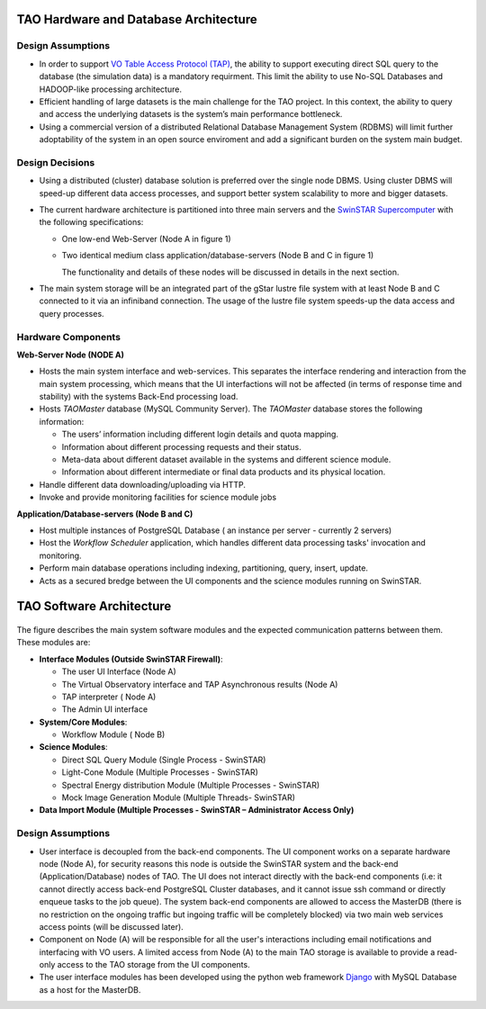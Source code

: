 TAO Hardware and Database Architecture
======================================
.. figure:: ../_static/mainsystem.png
   :alt: Main system hardware design


Design Assumptions
------------------

- In order to support `VO Table Access Protocol (TAP) <http://www.ivoa.net/documents/TAP/>`_, the ability to support executing direct SQL query to the database (the simulation data) is a mandatory requirment. This limit the ability to use No-SQL Databases and HADOOP-like processing architecture.
- Efficient handling of large datasets is the main challenge for the TAO project. In this context, the ability to query and access the underlying datasets is the system’s main performance bottleneck.
- Using a commercial version of a distributed Relational Database Management System (RDBMS) will limit further adoptability of the system in an open source enviroment and add a significant burden on the system main budget.


Design Decisions
----------------

- Using a distributed (cluster) database solution is preferred over the single node DBMS. Using cluster DBMS will speed-up different data access processes, and support better system scalability to more and bigger datasets.
- The current hardware architecture is partitioned into three main servers and the `SwinSTAR Supercomputer <http://astronomy.swin.edu.au/supercomputing/green2/>`_ with the following specifications:
  
  * One low-end Web-Server (Node A in figure 1)
  * Two identical medium class application/database-servers (Node B and C in figure 1)
  
    The functionality and details of these nodes will be discussed in details in the next section.
- The main system storage will be an integrated part of the gStar lustre file system with at least Node B and C connected to it via an infiniband connection. The usage of the lustre file system speeds-up the data access and query processes.

Hardware Components 
-------------------

**Web-Server Node (NODE A)**

- Hosts the main system interface and web-services. This separates the interface rendering and interaction from the main system processing, which means that the UI interfactions will not be affected (in terms of response time and stability) with the systems Back-End processing load.
- Hosts *TAOMaster* database (MySQL Community Server). The *TAOMaster* database stores the following information:

  * The users’ information including different login details and quota mapping.
  * Information about different processing requests and their status.
  * Meta-data about different dataset available in the systems and different science module.
  * Information about different intermediate or final data products and its physical location.
- Handle different data downloading/uploading via HTTP.
- Invoke and provide monitoring facilities for science module jobs 

**Application/Database-servers (Node B and C)**

- Host multiple instances of PostgreSQL Database ( an instance per server  - currently 2 servers)
- Host the *Workflow Scheduler* application, which handles different data processing tasks' invocation and monitoring.
- Perform main database operations including indexing, partitioning, query, insert, update.
- Acts as a secured bredge between the UI components and the science modules running on SwinSTAR.


TAO Software Architecture
=========================

.. figure:: ../_static/mainsystemsoftware.png
   :alt: Main system software design

The figure describes the main system software modules and the expected communication patterns between them. These modules are:

- **Interface Modules (Outside SwinSTAR Firewall)**:

  * The user UI Interface (Node A)
  * The Virtual Observatory interface and TAP Asynchronous results (Node A)
  * TAP interpreter ( Node A)
  * The Admin UI interface
		
- **System/Core Modules**:

  * Workflow Module ( Node B)		
	
- **Science Modules**:

  * Direct SQL Query Module (Single Process - SwinSTAR)	
  * Light-Cone Module (Multiple Processes - SwinSTAR)
  * Spectral Energy distribution Module (Multiple Processes - SwinSTAR)
  * Mock Image Generation Module (Multiple Threads- SwinSTAR)	
	
- **Data Import Module (Multiple Processes - SwinSTAR – Administrator Access Only)** 

Design Assumptions
------------------

- User interface is decoupled from the back-end components. The UI component works on a separate hardware node (Node A), for security reasons this node is outside the SwinSTAR system and the back-end (Application/Database) nodes of TAO. The UI does not interact directly with the back-end components (i.e: it cannot directly access back-end PostgreSQL Cluster databases, and it cannot issue ssh command or directly enqueue tasks to the job queue). The system back-end components are allowed to access the MasterDB (there is no restriction on the ongoing traffic but ingoing traffic will be completely blocked) via two main web services access points (will be discussed later). 
- Component on Node (A) will be responsible for all the user's interactions including email notifications and interfacing with VO users. A limited access from Node (A) to the main TAO storage is available to provide a read-only access to the TAO storage from the UI components.
- The user interface modules has been developed using the python web framework `Django <http://wiki.python.org/moin/Django>`_ with MySQL Database as a host for the MasterDB.


